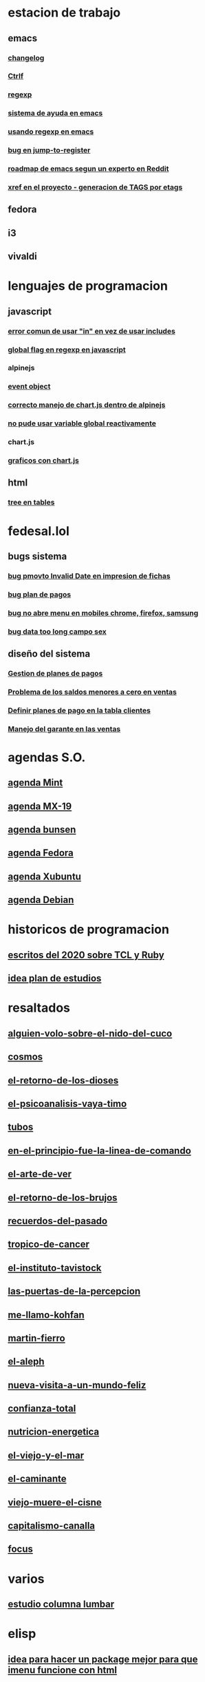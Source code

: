 * estacion de trabajo
** emacs
*** [[denote:20221118T145236][changelog]]
*** [[denote:20221107T135012][Ctrlf]]
*** [[denote:20221121T172648][regexp]]
*** [[denote:20221121T191555][sistema de ayuda en emacs]]
*** [[denote:20221111T161249][usando regexp en emacs]]
*** [[denote:20221113T111245][bug en jump-to-register]]
*** [[denote:20221114T212710][roadmap de emacs segun un experto en Reddit]]
*** [[denote:20221124T194106][xref en el proyecto - generacion de TAGS por etags]]
** fedora
** i3
** vivaldi
* lenguajes de programacion
** javascript
*** [[denote:20221108T092611][error comun de usar "in" en vez de usar includes]]
*** [[denote:20221112T155515][global flag en regexp en javascript]]
*** alpinejs
*** [[denote:20221107T190833][event object]]
*** [[denote:20221107T110347][correcto manejo de chart.js dentro de alpinejs]]
*** [[denote:20221108T150625][no pude usar variable global reactivamente]]
*** chart.js
*** [[denote:20221104T125459][graficos con chart.js]]
** html
*** [[denote:20221104T125230][tree en tables]]
* fedesal.lol
** bugs sistema
*** [[denote:20221110T201656][bug pmovto Invalid Date en impresion de fichas]]
*** [[denote:20221118T093338][bug plan de pagos]]
*** [[denote:20221120T104743][bug no abre menu en mobiles chrome, firefox, samsung]]
*** [[denote:20221121T143510][bug data too long campo sex]]
** diseño del sistema
*** [[denote:20221123T175708][Gestion de planes de pagos]]
*** [[denote:20221124T081213][Problema de los saldos menores a cero en ventas]]
*** [[denote:20221124T091146][Definir planes de pago en la tabla clientes]]
*** [[denote:20221125T083812][Manejo del garante en las ventas]]
* agendas S.O.
** [[denote:20221109T145149][agenda Mint]]
** [[denote:20221109T145356][agenda MX-19]]
** [[denote:20221109T145253][agenda bunsen]]
** [[denote:20221109T145448][agenda Fedora]]
** [[denote:20221109T145320][agenda Xubuntu]]
** [[denote:20221109T145428][agenda Debian]]
* historicos de programacion
** [[denote:20221109T142640][escritos del 2020 sobre TCL y Ruby]]
** [[denote:20221113T162631][idea plan de estudios]]
* resaltados
** [[denote:20221119T162326][alguien-volo-sobre-el-nido-del-cuco]]
** [[denote:20221119T163343][cosmos]]
** [[denote:20221119T163428][el-retorno-de-los-dioses]]
** [[denote:20221119T163518][el-psicoanalisis-vaya-timo]]
** [[denote:20221119T163550][tubos]]
** [[denote:20221119T163627][en-el-principio-fue-la-linea-de-comando]]
** [[denote:20221119T163700][el-arte-de-ver]]
** [[denote:20221119T163734][el-retorno-de-los-brujos]]
** [[denote:20221119T163808][recuerdos-del-pasado]]
** [[denote:20221119T163840][tropico-de-cancer]]
** [[denote:20221119T163941][el-instituto-tavistock]]
** [[denote:20221119T164023][las-puertas-de-la-percepcion]]
** [[denote:20221119T164054][me-llamo-kohfan]]
** [[denote:20221119T164144][martin-fierro]]
** [[denote:20221119T164216][el-aleph]]
** [[denote:20221119T164250][nueva-visita-a-un-mundo-feliz]]
** [[denote:20221119T164404][confianza-total]]
** [[denote:20221119T164441][nutricion-energetica]]
** [[denote:20221119T164515][el-viejo-y-el-mar]]
** [[denote:20221119T164600][el-caminante]]
** [[denote:20221119T164634][viejo-muere-el-cisne]]
** [[denote:20221119T164702][capitalismo-canalla]]
** [[denote:20221119T164809][focus]]
* varios
** [[denote:20221120T181455][estudio columna lumbar]]
* elisp
** [[denote:20221120T201413][idea para hacer un package mejor para que imenu funcione con html]]
